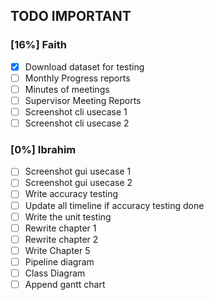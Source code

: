 ** TODO IMPORTANT
*** [16%] Faith
 - [X] Download dataset for testing
 - [ ] Monthly Progress reports
 - [ ] Minutes of meetings
 - [ ] Supervisor Meeting Reports
 - [ ] Screenshot cli usecase 1
 - [ ] Screenshot cli usecase 2

*** [0%] Ibrahim
 - [ ] Screenshot gui usecase 1
 - [ ] Screenshot gui usecase 2
 - [ ] Write accuracy testing 
 - [ ] Update all timeline if accuracy testing done
 - [ ] Write the unit testing
 - [ ] Rewrite chapter 1
 - [ ] Rewrite chapter 2
 - [ ] Write Chapter 5
 - [ ] Pipeline diagram
 - [ ] Class Diagram
 - [ ] Append gantt chart

